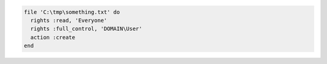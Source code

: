 .. This is an included how-to. 

.. To create a file in |windows|:

.. code-block:: ruby

   file 'C:\tmp\something.txt' do
     rights :read, 'Everyone'
     rights :full_control, 'DOMAIN\User'
     action :create
   end
